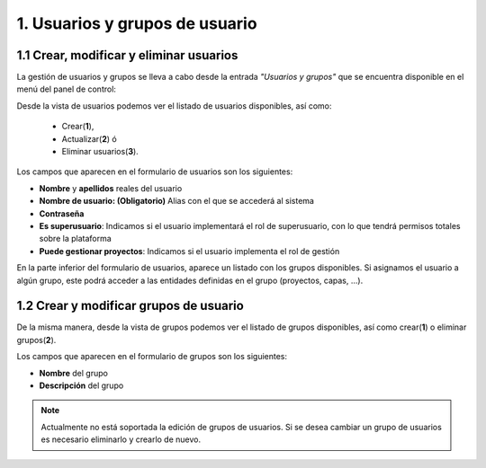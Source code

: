 1. Usuarios y grupos de usuario
===============================

1.1 Crear, modificar y eliminar usuarios
----------------------------------------
La gestión de usuarios y grupos se lleva a cabo desde la entrada *"Usuarios y grupos"* que se encuentra disponible en el menú del panel de control:

.. image:: ../images/user_group1.png
   :align: center

Desde la vista de usuarios podemos ver el listado de usuarios disponibles, así como:

   - Crear(**1**), 
   - Actualizar(**2**) ó
   - Eliminar usuarios(**3**).

Los campos que aparecen en el formulario de usuarios son los siguientes:

*   **Nombre** y **apellidos** reales del usuario

*   **Nombre de usuario: (Obligatorio)** Alias con el que se accederá al sistema

*   **Contraseña**

*   **Es superusuario**: Indicamos si el usuario implementará el rol de superusuario, con lo que tendrá permisos totales sobre la plataforma

*   **Puede gestionar proyectos**: Indicamos si el usuario implementa el rol de gestión

.. image:: ../images/user_group2.png
   :align: center

En la parte inferior del formulario de usuarios, aparece un listado con los grupos disponibles. Si asignamos el usuario a algún grupo, este podrá acceder a las entidades definidas en el grupo (proyectos, capas, ...).

1.2 Crear y modificar grupos de usuario
---------------------------------------
De la misma manera, desde la vista de grupos podemos ver el listado de grupos disponibles, así como crear(**1**) o eliminar grupos(**2**).

.. image:: ../images/user_group3.png
   :align: center

Los campos que aparecen en el formulario de grupos son los siguientes:

*   **Nombre** del grupo

*   **Descripción** del grupo

.. note::
   Actualmente no está soportada la edición de grupos de usuarios. Si se desea cambiar un grupo de usuarios es necesario eliminarlo y crearlo de nuevo.